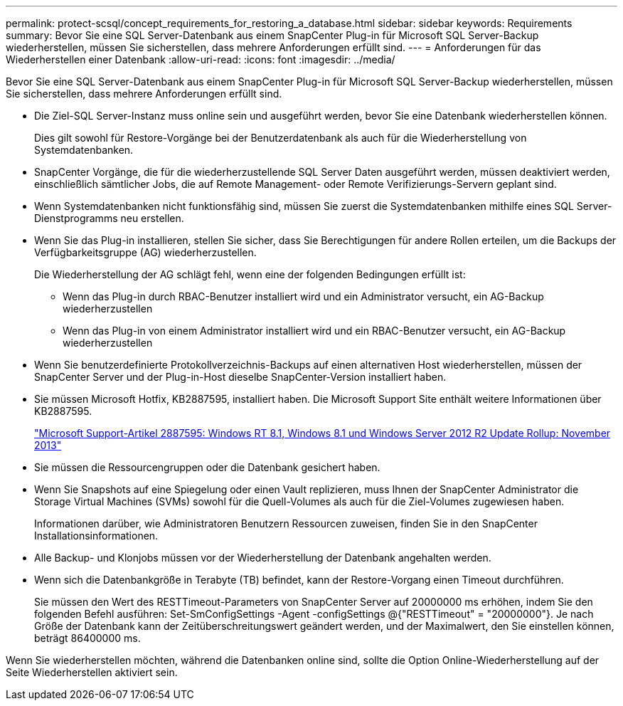 ---
permalink: protect-scsql/concept_requirements_for_restoring_a_database.html 
sidebar: sidebar 
keywords: Requirements 
summary: Bevor Sie eine SQL Server-Datenbank aus einem SnapCenter Plug-in für Microsoft SQL Server-Backup wiederherstellen, müssen Sie sicherstellen, dass mehrere Anforderungen erfüllt sind. 
---
= Anforderungen für das Wiederherstellen einer Datenbank
:allow-uri-read: 
:icons: font
:imagesdir: ../media/


[role="lead"]
Bevor Sie eine SQL Server-Datenbank aus einem SnapCenter Plug-in für Microsoft SQL Server-Backup wiederherstellen, müssen Sie sicherstellen, dass mehrere Anforderungen erfüllt sind.

* Die Ziel-SQL Server-Instanz muss online sein und ausgeführt werden, bevor Sie eine Datenbank wiederherstellen können.
+
Dies gilt sowohl für Restore-Vorgänge bei der Benutzerdatenbank als auch für die Wiederherstellung von Systemdatenbanken.

* SnapCenter Vorgänge, die für die wiederherzustellende SQL Server Daten ausgeführt werden, müssen deaktiviert werden, einschließlich sämtlicher Jobs, die auf Remote Management- oder Remote Verifizierungs-Servern geplant sind.
* Wenn Systemdatenbanken nicht funktionsfähig sind, müssen Sie zuerst die Systemdatenbanken mithilfe eines SQL Server-Dienstprogramms neu erstellen.
* Wenn Sie das Plug-in installieren, stellen Sie sicher, dass Sie Berechtigungen für andere Rollen erteilen, um die Backups der Verfügbarkeitsgruppe (AG) wiederherzustellen.
+
Die Wiederherstellung der AG schlägt fehl, wenn eine der folgenden Bedingungen erfüllt ist:

+
** Wenn das Plug-in durch RBAC-Benutzer installiert wird und ein Administrator versucht, ein AG-Backup wiederherzustellen
** Wenn das Plug-in von einem Administrator installiert wird und ein RBAC-Benutzer versucht, ein AG-Backup wiederherzustellen


* Wenn Sie benutzerdefinierte Protokollverzeichnis-Backups auf einen alternativen Host wiederherstellen, müssen der SnapCenter Server und der Plug-in-Host dieselbe SnapCenter-Version installiert haben.
* Sie müssen Microsoft Hotfix, KB2887595, installiert haben. Die Microsoft Support Site enthält weitere Informationen über KB2887595.
+
https://support.microsoft.com/kb/2887595["Microsoft Support-Artikel 2887595: Windows RT 8.1, Windows 8.1 und Windows Server 2012 R2 Update Rollup: November 2013"]

* Sie müssen die Ressourcengruppen oder die Datenbank gesichert haben.
* Wenn Sie Snapshots auf eine Spiegelung oder einen Vault replizieren, muss Ihnen der SnapCenter Administrator die Storage Virtual Machines (SVMs) sowohl für die Quell-Volumes als auch für die Ziel-Volumes zugewiesen haben.
+
Informationen darüber, wie Administratoren Benutzern Ressourcen zuweisen, finden Sie in den SnapCenter Installationsinformationen.

* Alle Backup- und Klonjobs müssen vor der Wiederherstellung der Datenbank angehalten werden.
* Wenn sich die Datenbankgröße in Terabyte (TB) befindet, kann der Restore-Vorgang einen Timeout durchführen.
+
Sie müssen den Wert des RESTTimeout-Parameters von SnapCenter Server auf 20000000 ms erhöhen, indem Sie den folgenden Befehl ausführen: Set-SmConfigSettings -Agent -configSettings @{"RESTTimeout" = "20000000"}. Je nach Größe der Datenbank kann der Zeitüberschreitungswert geändert werden, und der Maximalwert, den Sie einstellen können, beträgt 86400000 ms.



Wenn Sie wiederherstellen möchten, während die Datenbanken online sind, sollte die Option Online-Wiederherstellung auf der Seite Wiederherstellen aktiviert sein.
